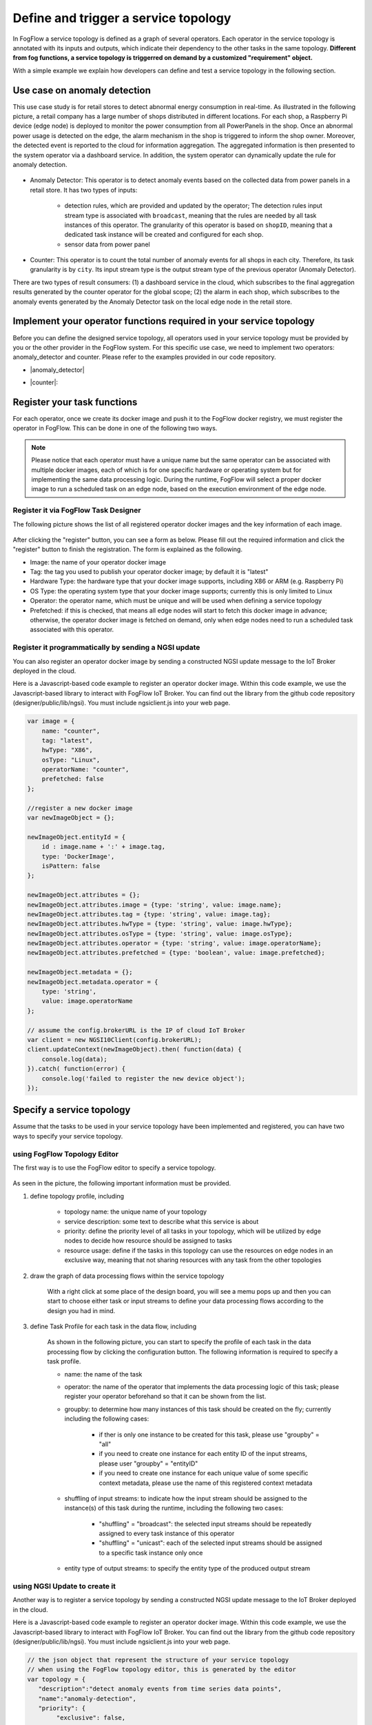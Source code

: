 *****************************************
Define and trigger a service topology
*****************************************

In FogFlow a service topology is defined as a graph of several operators. 
Each operator in the service topology is annotated with its inputs and outputs, 
which indicate their dependency to the other tasks in the same topology. 
**Different from fog functions, a service topology is triggerred on demand by a customized "requirement" object.**


With a simple example we explain how developers can define and test a service topology in the following section. 


Use case on anomaly detection
---------------------------------------

This use case study is for retail stores to detect abnormal energy consumption in real-time.
As illustrated in the following picture, a retail company has a large number of shops distributed in different locations. 
For each shop, a Raspberry Pi device (edge node) is deployed to monitor the power consumption from all PowerPanels 
in the shop. Once an abnormal power usage is detected on the edge, 
the alarm mechanism in the shop is triggered to inform the shop owner. 
Moreover, the detected event is reported to the cloud for information aggregation. 
The aggregated information is then presented to the system operator via a dashboard service. 
In addition, the system operator can dynamically update the rule for anomaly detection.


.. figure:: figures/retails.png
   :width: 100 %


* Anomaly Detector: This operator is to detect anomaly events based on the collected data from power panels in a retail store. It has two types of inputs: 

    * detection rules, which are provided and updated by the operator; The detection rules input stream type is associated with ``broadcast``, meaning that the rules are needed by all task instances of this operator. The granularity of this operator is based on ``shopID``, meaning that a dedicated task instance will be created and configured for each shop.     
    * sensor data from power panel

* Counter: This operator is to count the total number of anomaly events for all shops in each city. Therefore, its task granularity is by ``city``. Its input stream type is the output stream type of the previous operator (Anomaly Detector). 

There are two types of result consumers: (1) a dashboard service in the cloud, which subscribes to the final aggregation results generated by the counter operator for the global scope; (2) the alarm in each shop, which subscribes to the anomaly events generated by the Anomaly Detector task on the local edge node in the retail store. 

.. figure:: figures/retail-flow.png
   :width: 70 %

Implement your operator functions required in your service topology
-----------------------------------------------------------------------

Before you can define the designed service topology, 
all operators used in your service topology must be provided by you or the other provider in the FogFlow system.
For  this specific use case, we need to implement two operators: anomaly_detector and counter. 
Please refer to the examples provided in our code repository. 

* |anomaly_detector|

* |counter|:

          .. |anomaly_detector| raw:: html

             <a href="https://github.com/smartfog/fogflow/tree/master/application/operator/anomaly" target="_blank">anomaly_detector</a>

          .. |counter| raw:: html

             <a href="https://github.com/smartfog/fogflow/tree/master/application/operator/counter" target="_blank">counter</a>



Register your task functions
--------------------------------------------------------

For each operator, once we create its docker image and push it to the FogFlow docker registry, 
we must register the operator in FogFlow. 
This can be done in one of the following two ways. 


.. note:: Please notice that each operator must have a unique name but the same operator can be associated with multiple docker images, 
            each of which is for one specific hardware or operating system but for implementing the same data processing logic. 
            During the runtime, FogFlow will select a proper docker image to run a scheduled task on an edge node, 
            based on the execution environment of the edge node. 


Register it via FogFlow Task Designer
==========================================================

The following picture shows the list of all registered operator docker images and the key information of each image. 

.. figure:: figures/operator-registry-list.png
   :scale: 100 %
   :alt: map to buried treasure


After clicking the "register" button, you can see a form as below. 
Please fill out the required information and click the "register" button to finish the registration. 
The form is explained as the following. 

* Image: the name of your operator docker image
* Tag: the tag you used to publish your operator docker image; by default it is "latest"
* Hardware Type: the hardware type that your docker image supports, including X86 or ARM (e.g. Raspberry Pi)
* OS Type: the operating system type that your docker image supports; currently this is only limited to Linux
* Operator: the operator name, which must be unique and will be used when defining a service topology
* Prefetched: if this is checked, that means all edge nodes will start to fetch this docker image in advance; otherwise, the operator docker image is fetched on demand, only when edge nodes need to run a scheduled task associated with this operator. 

.. figure:: figures/operator-register.png
   :scale: 100 %
   :alt: map to buried treasure


Register it programmatically by sending a NGSI update 
==========================================================

You can also register an operator docker image by sending a constructed NGSI update message to the IoT Broker deployed in the cloud. 

Here is a Javascript-based code example to register an operator docker image. 
Within this code example, we use the Javascript-based library to interact with FogFlow IoT Broker. 
You can find out the library from the github code repository (designer/public/lib/ngsi). You must include ngsiclient.js into your web page. 

.. code-block:: javascript

    var image = {
        name: "counter",
        tag: "latest",
        hwType: "X86",
        osType: "Linux",
        operatorName: "counter",
        prefetched: false
    };

    //register a new docker image
    var newImageObject = {};

    newImageObject.entityId = {
        id : image.name + ':' + image.tag, 
        type: 'DockerImage',
        isPattern: false
    };

    newImageObject.attributes = {};   
    newImageObject.attributes.image = {type: 'string', value: image.name};        
    newImageObject.attributes.tag = {type: 'string', value: image.tag};    
    newImageObject.attributes.hwType = {type: 'string', value: image.hwType};      
    newImageObject.attributes.osType = {type: 'string', value: image.osType};          
    newImageObject.attributes.operator = {type: 'string', value: image.operatorName};      
    newImageObject.attributes.prefetched = {type: 'boolean', value: image.prefetched};                      
    
    newImageObject.metadata = {};    
    newImageObject.metadata.operator = {
        type: 'string',
        value: image.operatorName
    };               
    
    // assume the config.brokerURL is the IP of cloud IoT Broker
    var client = new NGSI10Client(config.brokerURL);    
    client.updateContext(newImageObject).then( function(data) {
        console.log(data);
    }).catch( function(error) {
        console.log('failed to register the new device object');
    });        



Specify a service topology
-----------------------------------
Assume that the tasks to be used in your service topology have been implemented and registered,
you can have two ways to specify your service topology. 


using FogFlow Topology Editor
=======================================

The first way is to use the FogFlow editor to specify a service topology.  

.. figure:: figures/retail-topology.png
   :width: 100 %

As seen in the picture, the following important information must be provided. 

#. define topology profile, including

    * topology name: the unique name of your topology
    * service description: some text to describe what this service is about
    * priority: define the priority level of all tasks in your topology, which will be utilized by edge nodes to decide how resource should be assigned to tasks 
    * resource usage: define if the tasks in this topology can use the resources on edge nodes in an exclusive way, meaning that not sharing resources with any task from the other topologies

#. draw the graph of data processing flows within the service topology

    With a right click at some place of the design board, you will see a memu pops up 
    and then you can start to choose either task or input streams 
    to define your data processing flows according to the design you had in mind. 

#. define Task Profile for each task in the data flow, including

    As shown in the following picture, you can start to specify the profile of each task in the data processing flow
    by clicking the configuration button. The following information is required to specify a task profile. 
    
    * name: the name of the task 
    * operator: the name of the operator that implements the data processing logic of this task; please register your operator beforehand so that it can be shown from the list. 
    * groupby: to determine how many instances of this task should be created on the fly; currently including the following cases: 
    
        - if ther is only one instance to be created for this task, please use "groupby" = "all"
        - if you need to create one instance for each entity ID of the input streams, please user "groupby" = "entityID"
        - if you need to create one instance for each unique value of some specific context metadata, please use the name of this registered context metadata
    
    * shuffling of input streams: to indicate how the input stream should be assigned to the instance(s) of this task during the runtime, including the following two cases: 
    
        - "shuffling" = "broadcast": the selected input streams should be repeatedly assigned to every task instance of this operator
        - "shuffling" = "unicast": each of the selected input streams should be assigned to a specific task instance only once    
    
    * entity type of output streams: to specify the entity type of the produced output stream


using NGSI Update to create it
=======================================


Another way is to register a service topology by sending a constructed NGSI update message to the IoT Broker deployed in the cloud. 

Here is a Javascript-based code example to register an operator docker image. 
Within this code example, we use the Javascript-based library to interact with FogFlow IoT Broker. 
You can find out the library from the github code repository (designer/public/lib/ngsi). You must include ngsiclient.js into your web page. 

.. code-block:: javascript

    // the json object that represent the structure of your service topology
    // when using the FogFlow topology editor, this is generated by the editor
    var topology = {  
       "description":"detect anomaly events from time series data points",
       "name":"anomaly-detection",
       "priority": {
            "exclusive": false,
            "level": 100
       },
       "trigger": "on-demand",   
       "tasks":[  
          {  
             "name":"AnomalyDetector",
             "operator":"anomaly",
             "groupBy":"shop",
             "input_streams":[  
                {  
                      "type": "PowerPanel",
                    "shuffling": "unicast",
                      "scoped": true
                },
                {  
                      "type": "Rule",
                    "shuffling": "broadcast",
                      "scoped": false               
                }                       
             ],
             "output_streams":[  
                {  
                   "type":"Anomaly"
                }
             ]
          },
          {  
             "name":"Counter",
             "operator":"counter",
             "groupBy":"*",
             "input_streams":[  
                {  
                   "type":"Anomaly",
                   "shuffling": "unicast",
                   "scoped": true               
                }           
             ],
             "output_streams":[  
                {  
                   "type":"Stat"
                }
             ]
          }          
       ]
    }
    
    //submit it to FogFlow via NGSI Update
    var topologyCtxObj = {};
    
    topologyCtxObj.entityId = {
        id : 'Topology.' + topology.name, 
        type: topology.name,
        isPattern: false
    };
    
    topologyCtxObj.attributes = {};   
    topologyCtxObj.attributes.status = {type: 'string', value: 'enabled'};
    topologyCtxObj.attributes.template = {type: 'object', value: topology};    
    
    // assume the config.brokerURL is the IP of cloud IoT Broker
    var client = new NGSI10Client(config.brokerURL);    

    // send NGSI10 update    
    client.updateContext(topologyCtxObj).then( function(data) {
        console.log(data);                
    }).catch( function(error) {
        console.log('failed to submit the topology');
    });    


Trigger the service topology by sending a customized requirement
------------------------------------------------------------------------------

Once developers submit a specified service topology and the implemented operators, 
the service data processing logic can be triggered on demand by a high level processing requirement. 
The processing requirement is sent as NGSI10 update, with the following properties: 

* topology: which topology to trigger
* expected output: the output stream type expected by external subscribers
* scope: a defined geoscope for the area where input streams should be selected
* scheduler: which type of scheduling method should be chosen by Topology Master for task assignment

.. important::
    
    Please notice that the input data for the leaf nodes of your service topology must be already reported by your IoT devices. 
    It works like this in the current version, but this requirement will be no longer needed in the new version. 
    
    Also, the entity ID of your input data must follow a pattern: "Stream.[Type].[xxx]". 
    For example, for a temperature sensor with "Temperature" as the entity type, 
    the entity ID of this temperature entity requires to be "Stream.Temperature.[xxx]",
    for example, "Stream.Temperature.001"    


Here is the Javascript-based code example to trigger a service topology. 


.. code-block:: javascript

    var rid = 'Requirement.' + uuid();    
   
    var requirementCtxObj = {};    
    requirementCtxObj.entityId = {
        id : rid, 
        type: 'Requirement',
        isPattern: false
    };
    
    var restriction = { scopes:[{scopeType: geoscope.type, scopeValue: geoscope.value}]};
                
    requirementCtxObj.attributes = {};   
    requirementCtxObj.attributes.output = {type: 'string', value: 'Stat'};
    requirementCtxObj.attributes.scheduler = {type: 'string', value: 'closest_first'};    
    requirementCtxObj.attributes.restriction = {type: 'object', value: restriction};    
                        
    requirementCtxObj.metadata = {};               
    requirementCtxObj.metadata.topology = {type: 'string', value: curTopology.entityId.id};
    
    console.log(requirementCtxObj);
            
    // assume the config.brokerURL is the IP of cloud IoT Broker
    var client = new NGSI10Client(config.brokerURL);                
    client.updateContext(requirementCtxObj).then( function(data) {
        console.log(data);
    }).catch( function(error) {
        console.log('failed to send a requirement');
    });    


